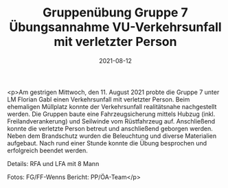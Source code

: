 #+TITLE: Gruppenübung Gruppe 7 Übungsannahme VU-Verkehrsunfall mit verletzter Person
#+DATE: 2021-08-12
#+FACEBOOK_URL: https://facebook.com/ffwenns/posts/6017469478328127

<p>Am gestrigen Mittwoch, den 11. August 2021 probte die Gruppe 7 unter LM Florian Gabl einen Verkehrsunfall mit verletzter Person. Beim ehemaligen Müllplatz konnte der Verkehrsunfall realitätsnahe nachgestellt werden. Die Gruppen baute eine Fahrzeugsicherung mittels Hubzug (inkl. Freilandverankerung) und Seilwinde vom Rüstfahrzeug auf. Anschließend konnte die verletzte Person betreut und anschließend geborgen werden. Neben dem Brandschutz wurden die Beleuchtung und diverse Materialien aufgebaut. Nach rund einer Stunde konnte die Übung besprochen und erfolgreich beendet werden. 

Details:
RFA und LFA mit 8 Mann

Fotos: FG/FF-Wenns
Bericht: PP/ÖA-Team</p>
